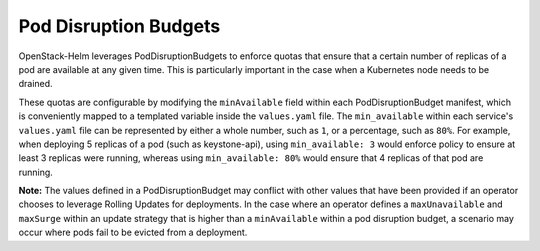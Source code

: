 Pod Disruption Budgets
----------------------

OpenStack-Helm leverages PodDisruptionBudgets to enforce quotas
that ensure that a certain number of replicas of a pod are available
at any given time.  This is particularly important in the case when a Kubernetes
node needs to be drained.


These quotas are configurable by modifying the ``minAvailable`` field
within each PodDisruptionBudget manifest, which is conveniently mapped
to a templated variable inside the ``values.yaml`` file.
The ``min_available`` within each service's ``values.yaml`` file can be
represented by either a whole number, such as ``1``, or a percentage,
such as ``80%``.  For example, when deploying 5 replicas of a pod (such as
keystone-api), using ``min_available: 3`` would enforce policy to ensure at
least 3 replicas were running, whereas using ``min_available: 80%`` would ensure
that 4 replicas of that pod are running.

**Note:** The values defined in a PodDisruptionBudget may
conflict with other values that have been provided if an operator chooses to
leverage Rolling Updates for deployments.  In the case where an
operator defines a ``maxUnavailable`` and ``maxSurge`` within an update strategy
that is higher than a ``minAvailable`` within a pod disruption budget,
a scenario may occur where pods fail to be evicted from a deployment.
